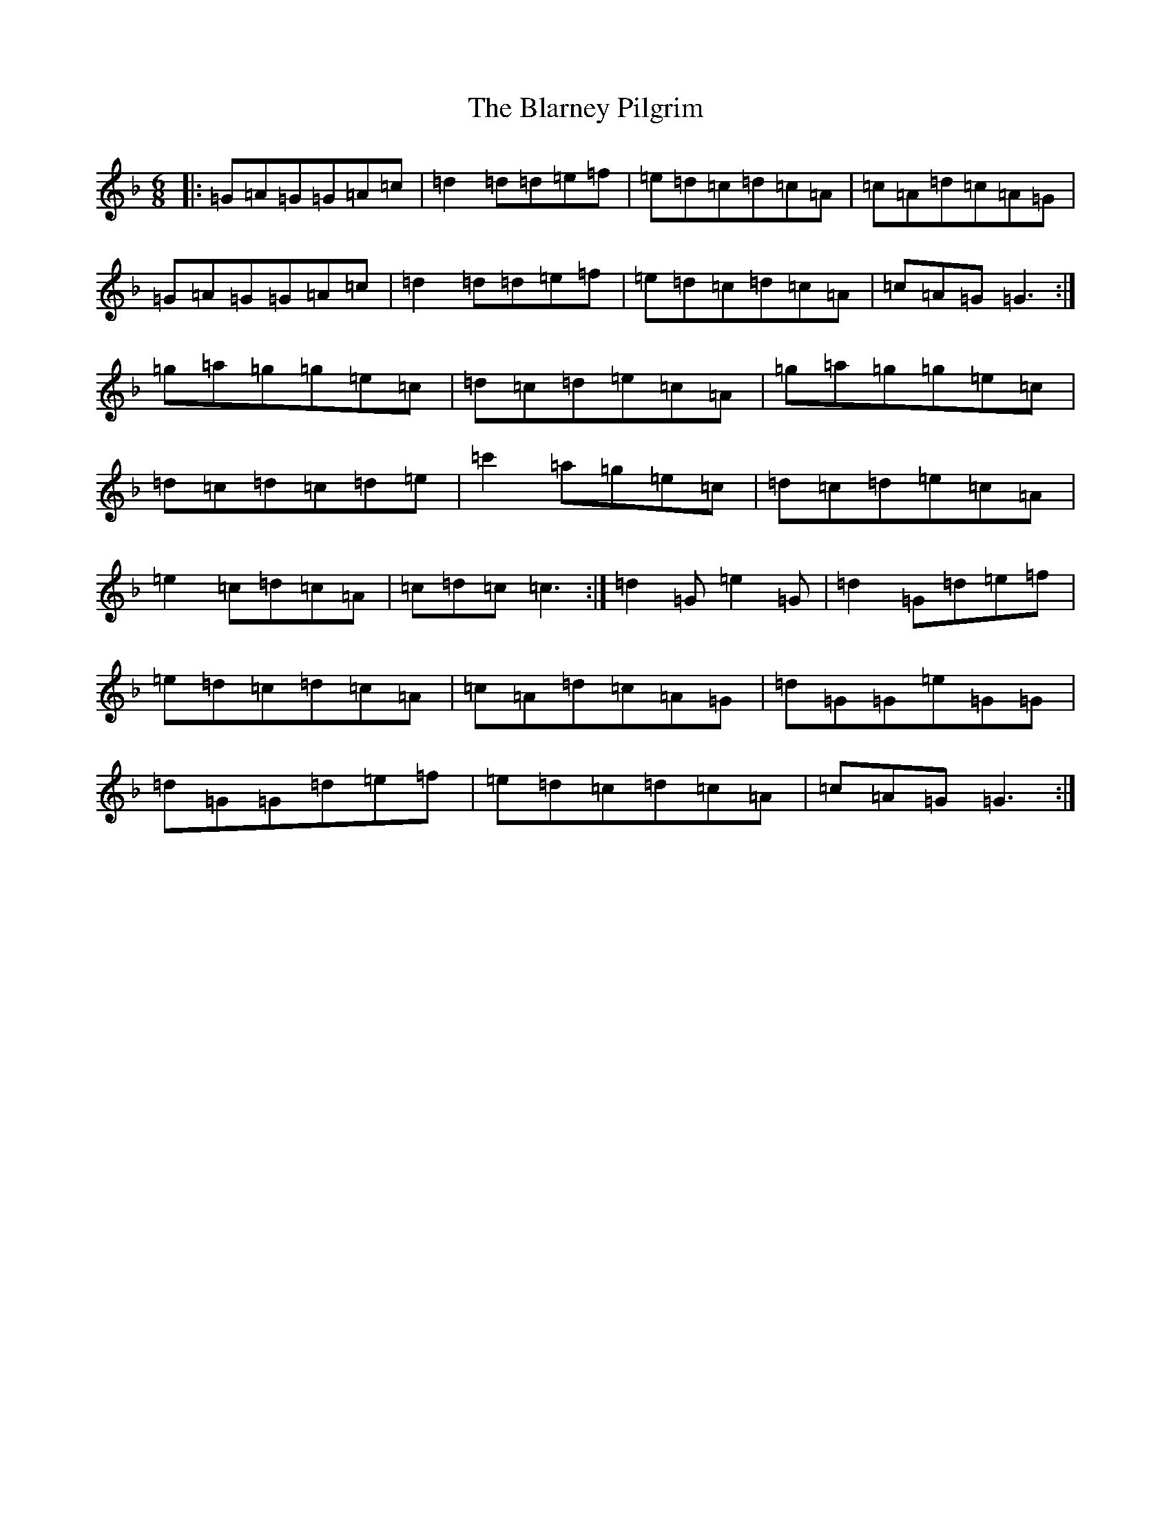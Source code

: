 X: 2046
T: Blarney Pilgrim, The
S: https://thesession.org/tunes/5#setting5
Z: D Mixolydian
R: jig
M:6/8
L:1/8
K: C Mixolydian
|:=G=A=G=G=A=c|=d2=d=d=e=f|=e=d=c=d=c=A|=c=A=d=c=A=G|=G=A=G=G=A=c|=d2=d=d=e=f|=e=d=c=d=c=A|=c=A=G=G3:|=g=a=g=g=e=c|=d=c=d=e=c=A|=g=a=g=g=e=c|=d=c=d=c=d=e|=c'2=a=g=e=c|=d=c=d=e=c=A|=e2=c=d=c=A|=c=d=c=c3:|=d2=G=e2=G|=d2=G=d=e=f|=e=d=c=d=c=A|=c=A=d=c=A=G|=d=G=G=e=G=G|=d=G=G=d=e=f|=e=d=c=d=c=A|=c=A=G=G3:|